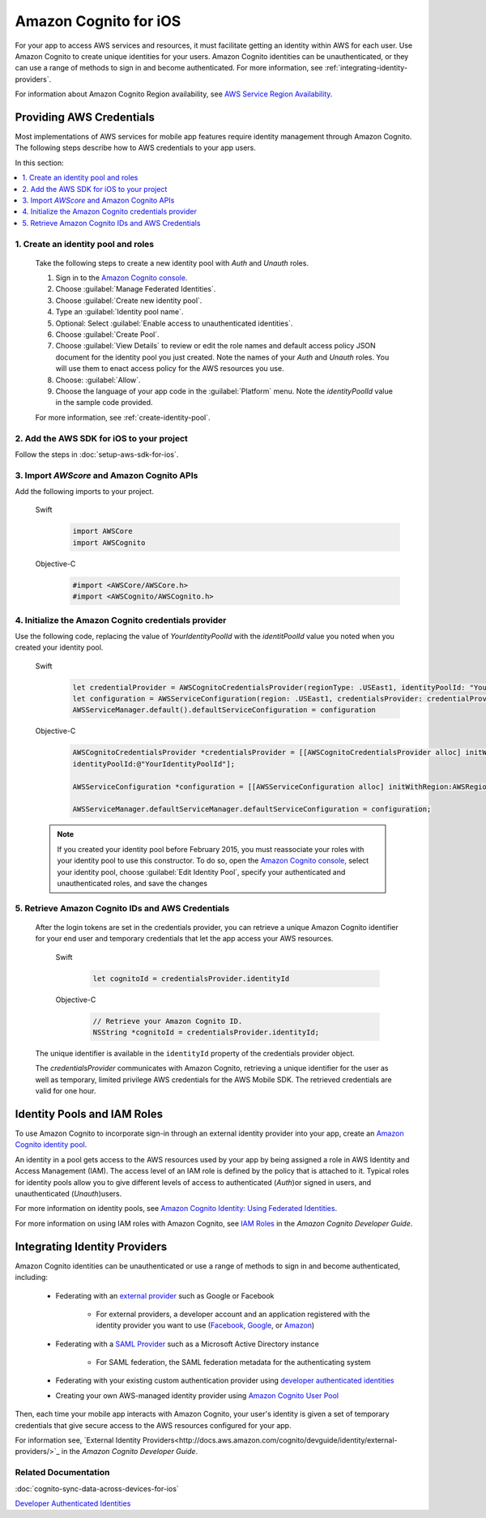 .. Copyright 2010-2017 Amazon.com, Inc. or its affiliates. All Rights Reserved.

   This work is licensed under a Creative Commons Attribution-NonCommercial-ShareAlike 4.0
   International License (the "License"). You may not use this file except in compliance with the
   License. A copy of the License is located at http://creativecommons.org/licenses/by-nc-sa/4.0/.

   This file is distributed on an "AS IS" BASIS, WITHOUT WARRANTIES OR CONDITIONS OF ANY KIND,
   either express or implied. See the License for the specific language governing permissions and
   limitations under the License.

Amazon Cognito for iOS
######################

For your app to access AWS services and resources, it must facilitate getting an identity within AWS
for each user. Use Amazon Cognito to create unique identities for your users. Amazon Cognito
identities can be unauthenticated, or they can use a range of methods to sign in and become authenticated.
For more information, see :ref:`integrating-identity-providers`.

For information about Amazon Cognito Region availability, see `AWS Service Region Availability <http://aws.amazon.com/about-aws/global-infrastructure/regional-product-services/>`_.


Providing AWS Credentials
=========================

Most implementations of AWS services for mobile app features require identity management through Amazon Cognito. The following steps describe how to  AWS credentials to your app users.

In this section:

.. contents::
   :local:
   :depth: 1

1. Create an identity pool and roles
------------------------------------

   Take the following steps to create a new identity pool with `Auth` and `Unauth` roles.

   #. Sign in to the `Amazon Cognito console <https://console.aws.amazon.com/cognito/>`_.

   #. Choose :guilabel:`Manage Federated Identities`.

   #. Choose :guilabel:`Create new identity pool`.

   #. Type an :guilabel:`Identity pool name`.

   #. Optional: Select :guilabel:`Enable access to unauthenticated identities`.

   #. Choose :guilabel:`Create Pool`.

   #. Choose :guilabel:`View Details` to review or edit the role names and default access policy JSON document
      for the identity pool you just created. Note the names of your `Auth` and
      `Unauth` roles. You will use them to enact access policy for the AWS resources you use.

   #. Choose: :guilabel:`Allow`.

   #. Choose the language of your app code in the :guilabel:`Platform` menu. Note the `identityPoolId`
      value in the sample code provided.

   For more information, see :ref:`create-identity-pool`.

2. Add the AWS SDK for iOS to your project
------------------------------------------

Follow the steps in :doc:`setup-aws-sdk-for-ios`.

3. Import `AWScore` and Amazon Cognito APIs
--------------------------------------------

Add the following imports to your project.

    .. container:: option

        Swift
            .. code-block:: swift

                import AWSCore
                import AWSCognito

        Objective-C
            .. code-block:: objc

                #import <AWSCore/AWSCore.h>
                #import <AWSCognito/AWSCognito.h>

4. Initialize the Amazon Cognito credentials provider
-----------------------------------------------------

Use the following code, replacing the value of `YourIdentityPoolId` with the
`identitPoolId` value you noted when you created your identity pool.

    .. container:: option

        Swift
            .. code-block:: swift

                let credentialProvider = AWSCognitoCredentialsProvider(regionType: .USEast1, identityPoolId: "YourIdentityPoolId")
                let configuration = AWSServiceConfiguration(region: .USEast1, credentialsProvider: credentialProvider)
                AWSServiceManager.default().defaultServiceConfiguration = configuration

        Objective-C
            .. code-block:: objc

                AWSCognitoCredentialsProvider *credentialsProvider = [[AWSCognitoCredentialsProvider alloc] initWithRegionType:AWSRegionUSEast1
                identityPoolId:@"YourIdentityPoolId"];

                AWSServiceConfiguration *configuration = [[AWSServiceConfiguration alloc] initWithRegion:AWSRegionUSEast1 credentialsProvider:credentialsProvider];

                AWSServiceManager.defaultServiceManager.defaultServiceConfiguration = configuration;

    .. note::

      If you created your identity pool before February 2015, you must reassociate your roles with your identity pool to use this constructor. To do so, open the `Amazon Cognito console <https://console.aws.amazon.com/cognito/>`_, select your identity pool, choose :guilabel:`Edit Identity Pool`, specify your authenticated and unauthenticated roles, and save the changes


5. Retrieve Amazon Cognito IDs and AWS Credentials
--------------------------------------------------

   After   the login tokens are set in the credentials provider, you can retrieve a unique
   Amazon Cognito identifier for your end user and temporary credentials that let the app access
   your AWS resources.

    .. container:: option

        Swift
            .. code-block:: swift

                let cognitoId = credentialsProvider.identityId

        Objective-C
            .. code-block:: objc

                // Retrieve your Amazon Cognito ID.
                NSString *cognitoId = credentialsProvider.identityId;

   The unique identifier is available in the ``identityId`` property of the credentials provider object.

   The `credentialsProvider` communicates with Amazon Cognito, retrieving a unique identifier for the user as well as temporary, limited privilege AWS credentials for the AWS Mobile SDK. The retrieved credentials are valid for one hour.


.. _create-identity-pool:

Identity Pools and IAM Roles
============================

To use Amazon Cognito to incorporate sign-in through an external identity provider into your
app, create an `Amazon Cognito identity pool <http://docs.aws.amazon.com/cognito/latest/developerguide/identity-pools.html>`_.

An identity in a pool gets access to the AWS resources used by your app by being assigned a
role in AWS Identity and Access Management (IAM). The access level of an IAM role is
defined by the policy that is attached to it. Typical roles for identity pools allow you to
give different levels of access to authenticated (`Auth`)or signed in users, and unauthenticated (`Unauth`)users.

For more information on identity pools, see `Amazon Cognito Identity: Using Federated Identities <https://docs.aws.amazon.com/cognito/latest/developerguide/cognito-identity.html>`_.

For more information on using IAM roles with Amazon Cognito, see `IAM Roles <https://docs.aws.amazon.com/cognito/latest/developerguide/iam-roles.html>`_ in the *Amazon Cognito Developer Guide*.


.. _integrating-identity-providers:

Integrating Identity Providers
==============================

Amazon Cognito identities can be unauthenticated or use a range of methods to sign in and become authenticated, including:

    * Federating with an `external provider <http://docs.aws.amazon.com/cognito/latest/developerguide/external-identity-providers.html>`_ such as Google or Facebook


        * For external providers, a developer account and an application registered with the identity provider
          you want to use (`Facebook <https://developers.facebook.com/>`_,
          `Google <https://developers.google.com/>`_,  or `Amazon <http://login.amazon.com/>`_)


    * Federating with a `SAML Provider <http://docs.aws.amazon.com/cognito/latest/developerguide/saml-identity-provider.html>`_ such as a Microsoft Active Directory instance

        * For SAML federation, the SAML federation metadata for the authenticating system

    * Federating with your existing custom authentication provider using `developer authenticated identities <http://docs.aws.amazon.com/cognito/latest/developerguide/developer-authenticated-identities.html>`_

    * Creating your own AWS-managed identity provider using `Amazon Cognito User Pool <http://docs.aws.amazon.com/cognito/latest/developerguide/cognito-user-identity-pools.html>`_

Then, each time your mobile app interacts with Amazon Cognito, your user's identity is given a set of temporary
credentials that give secure access to the AWS resources configured for your app.

For information see, `External Identity Providers<http://docs.aws.amazon.com/cognito/devguide/identity/external-providers/>`_ in the *Amazon Cognito Developer Guide*.

Related Documentation
---------------------
:doc:`cognito-sync-data-across-devices-for-ios`

`Developer Authenticated Identities`_


.. _Cognito Console: https://console.aws.amazon.com/cognito
.. _Developer Authenticated Identities: http://docs.aws.amazon.com/cognito/latest/developerguide/developer-authenticated-identities.html
